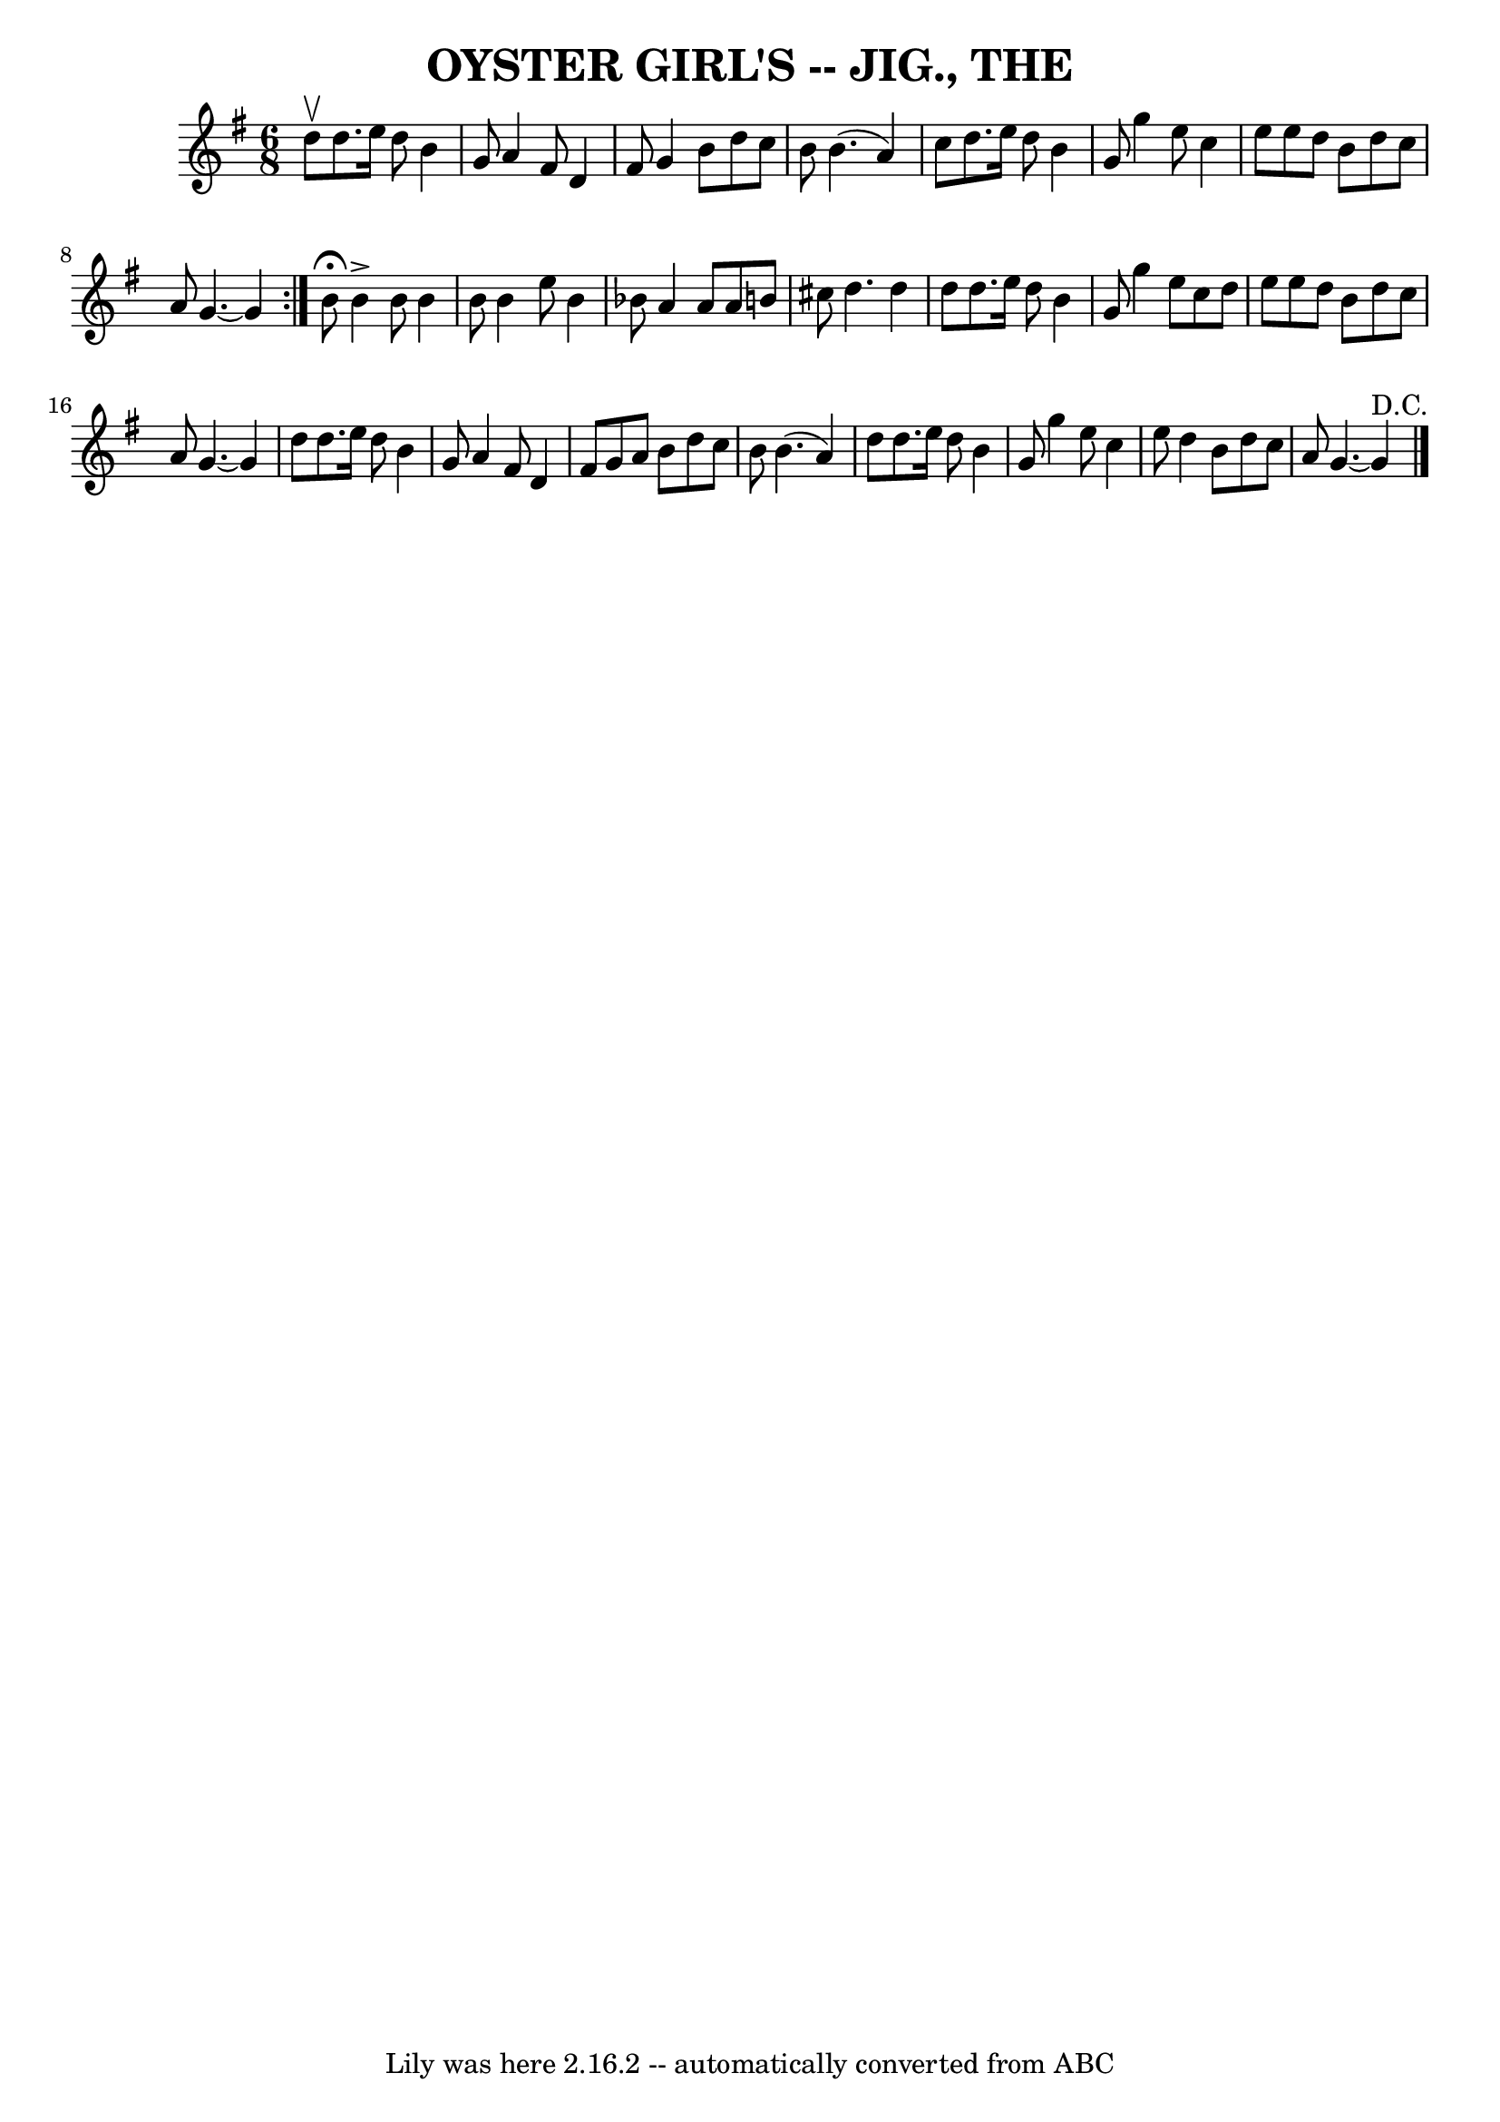 \version "2.7.40"
\header {
	book = "Coles pg. 65.2"
	crossRefNumber = "18"
	footnotes = ""
	tagline = "Lily was here 2.16.2 -- automatically converted from ABC"
	title = "OYSTER GIRL'S -- JIG., THE"
}
voicedefault =  {
\set Score.defaultBarType = "empty"

\repeat volta 2 {
\time 6/8 \key g \major d''8^\upbow |
 d''8. e''16 d''8 b'4 
 g'8  |
 a'4 fis'8 d'4 fis'8  |
 g'4 b'8 d''8  
 c''8 b'8  |
 b'4. (a'4) c''8  |
 d''8. e''16  
 d''8 b'4 g'8  |
 g''4 e''8 c''4 e''8  |
 e''8  
 d''8 b'8 d''8 c''8 a'8  |
 g'4.   ~ g'4      } b'8 
^\fermata |
 b'4^\accent b'8 b'4 b'8  |
 b'4 e''8   
 b'4 bes'8  |
 a'4 a'8 a'8 b'8 cis''8  |
 d''4.  
 d''4 d''8  |
 d''8. e''16 d''8 b'4 g'8  |
   
g''4 e''8 c''8 d''8 e''8  |
 e''8 d''8 b'8 d''8    
c''8 a'8  |
 g'4.   ~ g'4 d''8  |
 d''8. e''16    
d''8 b'4 g'8  |
 a'4 fis'8 d'4 fis'8  |
 g'8    
a'8 b'8 d''8 c''8 b'8  |
 b'4. (a'4) d''8  |
 
 d''8. e''16 d''8 b'4 g'8  |
 g''4 e''8 c''4    
e''8  |
 d''4 b'8 d''8 c''8 a'8  |
 g'4.   ~ g'4 
^"D.C." \bar "|."   
}

\score{
    <<

	\context Staff="default"
	{
	    \voicedefault 
	}

    >>
	\layout {
	}
	\midi {}
}
